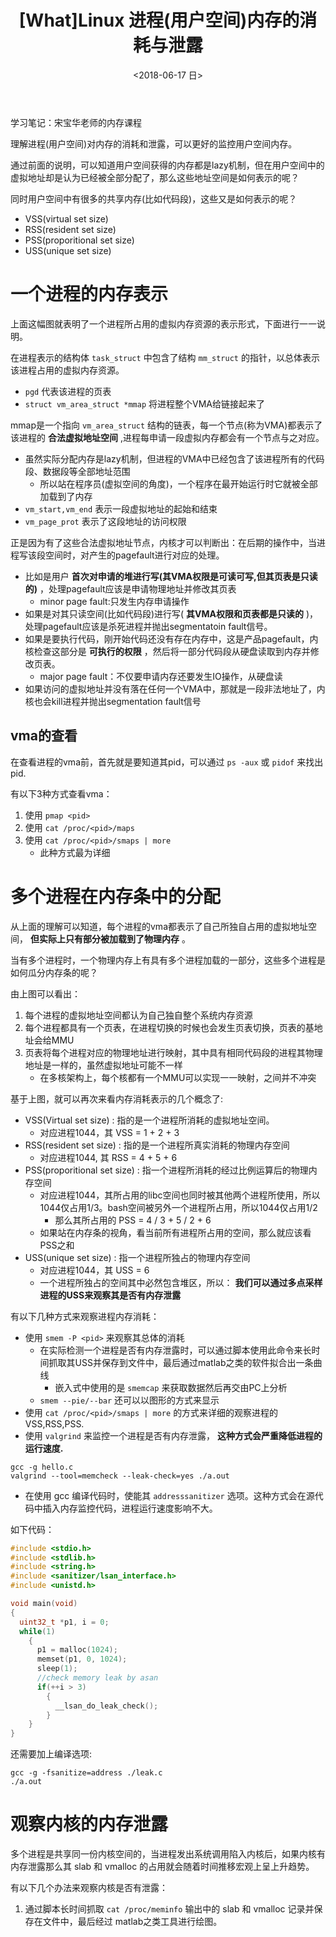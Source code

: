 #+TITLE: [What]Linux 进程(用户空间)内存的消耗与泄露
#+DATE:  <2018-06-17 日> 
#+TAGS: memory
#+LAYOUT: post 
#+CATEGORIES: linux, memory, overview
#+NAME: <linux_memory_overview_consume.org>
#+OPTIONS: ^:nil 
#+OPTIONS: ^:{}

学习笔记：宋宝华老师的内存课程

理解进程(用户空间)对内存的消耗和泄露，可以更好的监控用户空间内存。

通过前面的说明，可以知道用户空间获得的内存都是lazy机制，但在用户空间中的虚拟地址却是认为已经被全部分配了，那么这些地址空间是如何表示的呢？

同时用户空间中有很多的共享内存(比如代码段)，这些又是如何表示的呢？
- VSS(virtual set size)
- RSS(resident set size)
- PSS(proporitional set size)
- USS(unique set size)
#+BEGIN_HTML
<!--more-->
#+END_HTML
* 一个进程的内存表示
[[./vma_struct.jpg]]

上面这幅图就表明了一个进程所占用的虚拟内存资源的表示形式，下面进行一一说明。

在进程表示的结构体 =task_struct= 中包含了结构 =mm_struct= 的指针，以总体表示该进程占用的虚拟内存资源。
-  =pgd= 代表该进程的页表
- =struct vm_area_struct *mmap= 将进程整个VMA给链接起来了

mmap是一个指向 =vm_area_struct= 结构的链表，每一个节点(称为VMA)都表示了该进程的 *合法虚拟地址空间* ,进程每申请一段虚拟内存都会有一个节点与之对应。
- 虽然实际分配内存是lazy机制，但进程的VMA中已经包含了该进程所有的代码段、数据段等全部地址范围
  + 所以站在程序员(虚拟空间的角度)，一个程序在最开始运行时它就被全部加载到了内存
- =vm_start,vm_end= 表示一段虚拟地址的起始和结束
- =vm_page_prot= 表示了这段地址的访问权限
[[./vma_code.jpg]]

正是因为有了这些合法虚拟地址节点，内核才可以判断出：在后期的操作中，当进程写该段空间时，对产生的pagefault进行对应的处理。
- 比如是用户 *首次对申请的堆进行写(其VMA权限是可读可写,但其页表是只读的)* ，处理pagefault应该是申请物理地址并修改其页表
  + minor page fault:只发生内存申请操作
- 如果是对其只读空间(比如代码段)进行写( *其VMA权限和页表都是只读的* )，处理pagefault应该是杀死进程并抛出segmentatoin fault信号。
- 如果是要执行代码，刚开始代码还没有存在内存中，这是产品pagefault，内核检查这部分是 *可执行的权限* ，然后将一部分代码段从硬盘读取到内存并修改页表。
  + major page fault：不仅要申请内存还要发生IO操作，从硬盘读
- 如果访问的虚拟地址并没有落在任何一个VMA中，那就是一段非法地址了，内核也会kill进程并抛出segmentation fault信号
[[./pagefault.jpg]]

** vma的查看
在查看进程的vma前，首先就是要知道其pid，可以通过 =ps -aux= 或 =pidof= 来找出 pid.

有以下3种方式查看vma：
1. 使用 =pmap <pid>= 
2. 使用 =cat /proc/<pid>/maps= 
3. 使用 =cat /proc/<pid>/smaps | more=
  - 此种方式最为详细
* 多个进程在内存条中的分配
从上面的理解可以知道，每个进程的vma都表示了自己所独自占用的虚拟地址空间， *但实际上只有部分被加载到了物理内存* 。

当有多个进程时，一个物理内存上有具有多个进程加载的一部分，这些多个进程是如何瓜分内存条的呢？
[[./multiprocess_mem.jpg]]

由上图可以看出：
1. 每个进程的虚拟地址空间都认为自己独自整个系统内存资源
2. 每个进程都具有一个页表，在进程切换的时候也会发生页表切换，页表的基地址会给MMU
3. 页表将每个进程对应的物理地址进行映射，其中具有相同代码段的进程其物理地址是一样的，虽然虚拟地址可能不一样
   + 在多核架构上，每个核都有一个MMU可以实现一一映射，之间并不冲突
     

基于上图，就可以再次来看内存消耗表示的几个概念了:
- VSS(Virtual set size) : 指的是一个进程所消耗的虚拟地址空间。
  + 对应进程1044，其 VSS = 1 + 2 + 3 
- RSS(resident set size) : 指的是一个进程所真实消耗的物理内存空间
  + 对应进程1044, 其 RSS = 4 + 5 + 6
- PSS(proporitional set size) : 指一个进程所消耗的经过比例运算后的物理内存空间
  + 对应进程1044，其所占用的libc空间也同时被其他两个进程所使用，所以1044仅占用1/3。bash空间被另外一个进程所占用，所以1044仅占用1/2
    + 那么其所占用的 PSS = 4 / 3 + 5 / 2 + 6
  + 如果站在内存条的视角，看当前所有进程所占用的空间，那么就应该看PSS之和
- USS(unique set size) : 指一个进程所独占的物理内存空间
  + 对应进程1044，其 USS = 6
  + 一个进程所独占的空间其中必然包含堆区，所以： *我们可以通过多点采样进程的USS来观察其是否有内存泄露*

有以下几种方式来观察进程内存消耗：
- 使用 =smem -P <pid>= 来观察其总体的消耗
  + 在实际检测一个进程是否有内存泄露时，可以通过脚本使用此命令来长时间抓取其USS并保存到文件中，最后通过matlab之类的软件拟合出一条曲线
    + 嵌入式中使用的是 =smemcap= 来获取数据然后再交由PC上分析
  + =smem --pie/--bar= 还可以以图形的方式来显示
- 使用 =cat /proc/<pid>/smaps | more= 的方式来详细的观察进程的VSS,RSS,PSS.
- 使用 =valgrind= 来监控一个进程是否有内存泄露， *这种方式会严重降低进程的运行速度.*
#+BEGIN_EXAMPLE
  gcc -g hello.c
  valgrind --tool=memcheck --leak-check=yes ./a.out
#+END_EXAMPLE
- 在使用 gcc 编译代码时，使能其 =addresssanitizer= 选项。这种方式会在源代码中插入内存监控代码，进程运行速度影响不大。
如下代码：
#+BEGIN_SRC c
  #include <stdio.h>
  #include <stdlib.h>
  #include <string.h>
  #include <sanitizer/lsan_interface.h>
  #include <unistd.h>

  void main(void)
  {
    uint32_t *p1, i = 0;
    while(1)
      {
        p1 = malloc(1024);
        memset(p1, 0, 1024);
        sleep(1);
        //check memory leak by asan
        if(++i > 3)
          {
            __lsan_do_leak_check();
          }
      }
  }
#+END_SRC
还需要加上编译选项:
#+BEGIN_EXAMPLE
  gcc -g -fsanitize=address ./leak.c
  ./a.out
#+END_EXAMPLE
* 观察内核的内存泄露
多个进程是共享同一份内核空间的，当进程发出系统调用陷入内核后，如果内核有内存泄露那么其 slab 和 vmalloc 的占用就会随着时间推移宏观上呈上升趋势。

有以下几个办法来观察内核是否有泄露：
1. 通过脚本长时间抓取 =cat /proc/meminfo= 输出中的 slab 和 vmalloc 记录并保存在文件中，最后经过 matlab之类工具进行绘图。
